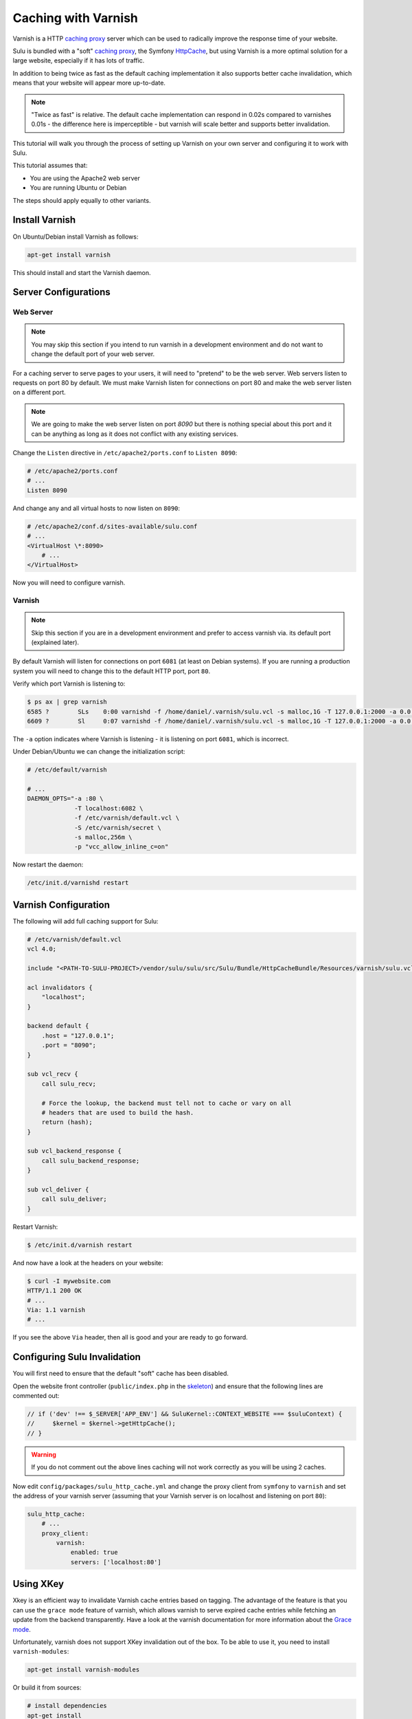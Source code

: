 Caching with Varnish
====================

Varnish is a HTTP `caching proxy`_  server which can be used to radically
improve the response time of your website.

Sulu is bundled with a "soft" `caching proxy`_, the Symfony `HttpCache`_, but
using Varnish is a more optimal solution for a large website, especially if it
has lots of traffic.

In addition to being twice as fast as the default caching implementation it
also supports better cache invalidation, which means that your website will
appear more up-to-date.

.. note::

    "Twice as fast" is relative. The default cache implementation can respond
    in 0.02s compared to varnishes 0.01s - the difference here is
    imperceptible - but varnish will scale better and supports better
    invalidation.

This tutorial will walk you through the process of setting up Varnish on
your own server and configuring it to work with Sulu.

This tutorial assumes that:

- You are using the Apache2 web server
- You are running Ubuntu or Debian

The steps should apply equally to other variants.

Install Varnish
---------------

On Ubuntu/Debian install Varnish as follows:

.. code-block:: bash

    apt-get install varnish

This should install and start the Varnish daemon.

Server Configurations
---------------------

Web Server
~~~~~~~~~~

.. note::

    You may skip this section if you intend to run varnish in a development
    environment and do not want to change the default port of your web server.

For a caching server to serve pages to your users, it will need to "pretend"
to be the web server. Web servers listen to requests on port 80 by default. We
must make Varnish listen for connections on port 80 and make the web server
listen on a different port.

.. note::

    We are going to make the web server listen on port `8090` but there is
    nothing special about this port and it can be anything as long as it does
    not conflict with any existing services.

Change the ``Listen`` directive in ``/etc/apache2/ports.conf`` to ``Listen 8090``:

.. code-block:: apache

    # /etc/apache2/ports.conf
    # ...
    Listen 8090

And change any and all virtual hosts to now listen on ``8090``:

.. code-block:: apache

    # /etc/apache2/conf.d/sites-available/sulu.conf
    # ...
    <VirtualHost \*:8090>
        # ...
    </VirtualHost>

Now you will need to configure varnish.

Varnish
~~~~~~~

.. note::

    Skip this section if you are in a development environment and prefer to
    access varnish via. its default port (explained later).

By default Varnish will listen for connections on port ``6081`` (at least on
Debian systems). If you are running a production system you will need to
change this to the default HTTP port, port ``80``.

Verify which port Varnish is listening to:

.. code-block:: bash

    $ ps ax | grep varnish
    6585 ?        SLs    0:00 varnishd -f /home/daniel/.varnish/sulu.vcl -s malloc,1G -T 127.0.0.1:2000 -a 0.0.0.0:6081
    6609 ?        Sl     0:07 varnishd -f /home/daniel/.varnish/sulu.vcl -s malloc,1G -T 127.0.0.1:2000 -a 0.0.0.0:6081

The ``-a`` option indicates where Varnish is listening - it is listening on port ``6081``, which is incorrect.

Under Debian/Ubuntu we can change the initialization script:

.. code-block:: bash

    # /etc/default/varnish

    # ...
    DAEMON_OPTS="-a :80 \
                 -T localhost:6082 \
                 -f /etc/varnish/default.vcl \
                 -S /etc/varnish/secret \
                 -s malloc,256m \
                 -p "vcc_allow_inline_c=on"

Now restart the daemon:

.. code-block:: bash

    /etc/init.d/varnishd restart

Varnish Configuration
---------------------

The following will add full caching support for Sulu:

.. code-block:: varnish4

    # /etc/varnish/default.vcl
    vcl 4.0;

    include "<PATH-TO-SULU-PROJECT>/vendor/sulu/sulu/src/Sulu/Bundle/HttpCacheBundle/Resources/varnish/sulu.vcl";

    acl invalidators {
        "localhost";
    }

    backend default {
        .host = "127.0.0.1";
        .port = "8090";
    }

    sub vcl_recv {
        call sulu_recv;

        # Force the lookup, the backend must tell not to cache or vary on all
        # headers that are used to build the hash.
        return (hash);
    }

    sub vcl_backend_response {
        call sulu_backend_response;
    }

    sub vcl_deliver {
        call sulu_deliver;
    }

Restart Varnish:

.. code-block:: bash

    $ /etc/init.d/varnish restart

And now have a look at the headers on your website:

.. code-block:: bash

    $ curl -I mywebsite.com
    HTTP/1.1 200 OK
    # ...
    Via: 1.1 varnish
    # ...

If you see the above ``Via`` header, then all is good and your are ready to go forward.

Configuring Sulu Invalidation
-----------------------------

You will first need to ensure that the default "soft" cache has been disabled.

Open the website front controller (``public/index.php`` in the `skeleton`_) and
ensure that the following lines are commented out:

.. code-block:: php

    // if ('dev' !== $_SERVER['APP_ENV'] && SuluKernel::CONTEXT_WEBSITE === $suluContext) {
    //     $kernel = $kernel->getHttpCache();
    // }

.. warning::

    If you do not comment out the above lines caching will not work correctly as you
    will be using 2 caches.

Now edit ``config/packages/sulu_http_cache.yml`` and change the proxy client
from ``symfony`` to ``varnish`` and set the address of your varnish server
(assuming that your Varnish server is on localhost and listening on port ``80``):

.. code-block:: yaml

    sulu_http_cache:
        # ...
        proxy_client:
            varnish:
                enabled: true
                servers: ['localhost:80']

Using XKey
----------

Xkey is an efficient way to invalidate Varnish cache entries based on tagging. The advantage of
the feature is that you can use the ``grace mode`` feature of varnish, which allows varnish to 
serve expired cache entries while fetching an update from the backend transparently. 
Have a look at the varnish documentation for more information about
the `Grace mode`_.


Unfortunately, varnish does not support XKey invalidation out of the box. 
To be able to use it, you need to install ``varnish-modules``:

.. code-block:: bash

    apt-get install varnish-modules

Or build it from sources:

.. code-block:: bash

    # install dependencies
    apt-get install
        libvarnishapi-dev
        make
        pkg-config
        autotools-dev
        automake
        autotools-dev
        libtool
        m4
        python-docutils

    # get sources
    wget https://github.com/varnish/varnish-modules/archive/6.2.zip
    unzip 6.2
    cd varnish-modules-6.2/

    # build and install it
    ./bootstrap
    ./configure
    make
    make check
    make install

    # restart varnish
    /etc/init.d/varnishd restart

When the installation was successfull you can use following configuration to enable
xkey:

.. code-block:: varnish4

    # /etc/varnish/default.vcl
    vcl 4.0;

    include "<PATH-TO-SULU-PROJECT>/vendor/sulu/sulu/src/Sulu/Bundle/HttpCacheBundle/Resources/varnish/sulu.vcl";
    include "<PATH-TO-SULU-PROJECT>/vendor/friendsofsymfony/http-cache/resources/config/varnish/fos_tags_xkey.vcl";

    acl invalidators {
        "localhost";
    }

    backend default {
        .host = "127.0.0.1";
        .port = "8090";
    }

    sub vcl_recv {
        call fos_tags_xkey_recv;
        call sulu_recv;

        # Force the lookup, the backend must tell not to cache or vary on all
        # headers that are used to build the hash.
        return (hash);
    }

    sub vcl_backend_response {
        set beresp.grace = 2m;

        call sulu_backend_response;
    }

    sub vcl_deliver {
        call fos_tags_xkey_deliver;
        call sulu_deliver;
    }

Additionally, you need to configure Sulu to use the XKey feature of varnish:

.. code-block:: yaml

    sulu_http_cache:
        proxy_client:
            varnish:
                enabled: true
                servers:
                  - '%env(resolve:VARNISH_SERVER)%'
                tag_mode: purgekeys

Optimal configuration
---------------------

To get the most out of the Varnish cache you should enable the ``tags`` option in the configuration.

.. code-block:: yaml

sulu_http_cache:
    tags:
        enabled: true

The ``tags`` option will automatically ensure that any changes you make in the
admin interface are immediately available on your website.

See the :doc:`../bundles/http_cache` document for more information.

The following is a full configuration example:

.. code-block:: yaml

    sulu_http_cache:
        debug:
            enabled: true
        tags:
            enabled: true
        cache:
            max_age: 240 # 4 minutes
            shared_max_age: 480 # 8 minutes
        proxy_client:
            symfony:
                enabled: false
            varnish:
                enabled: true
                servers: [ '127.0.0.1:80' ]

.. _caching proxy: https://en.wikipedia.org/wiki/Proxy_server
.. _HttpCache: http://symfony.com/doc/current/book/http_cache.html
.. _skeleton: http://github.com/sulu/skeleton
.. _Grace mode: https://varnish-cache.org/docs/trunk/users-guide/vcl-grace.html
